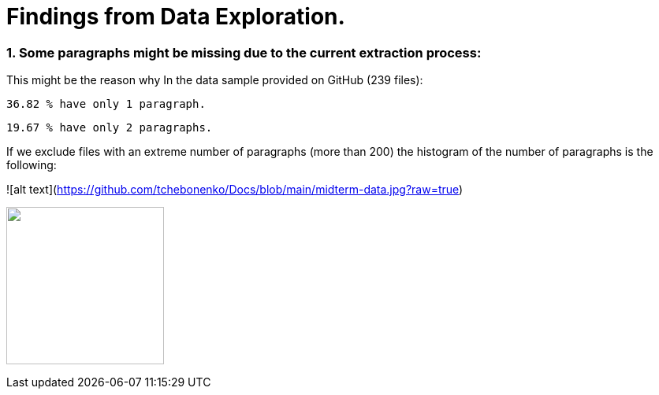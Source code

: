 # Findings from Data Exploration.

### 1. Some paragraphs might be missing due to the current extraction process:
This might be the reason why In the data sample provided on GitHub (239 files):

             36.82 % have only 1 paragraph.

             19.67 % have only 2 paragraphs.

 

If we exclude files with an extreme number of paragraphs (more than 200) the histogram of the number of paragraphs is the following:

![alt text](https://github.com/tchebonenko/Docs/blob/main/midterm-data.jpg?raw=true)


image:https://github.com/tchebonenko/xc-nlp-test/blob/main/local_images/Hist_1.jpg[alt="",width=200,height=200]




 
